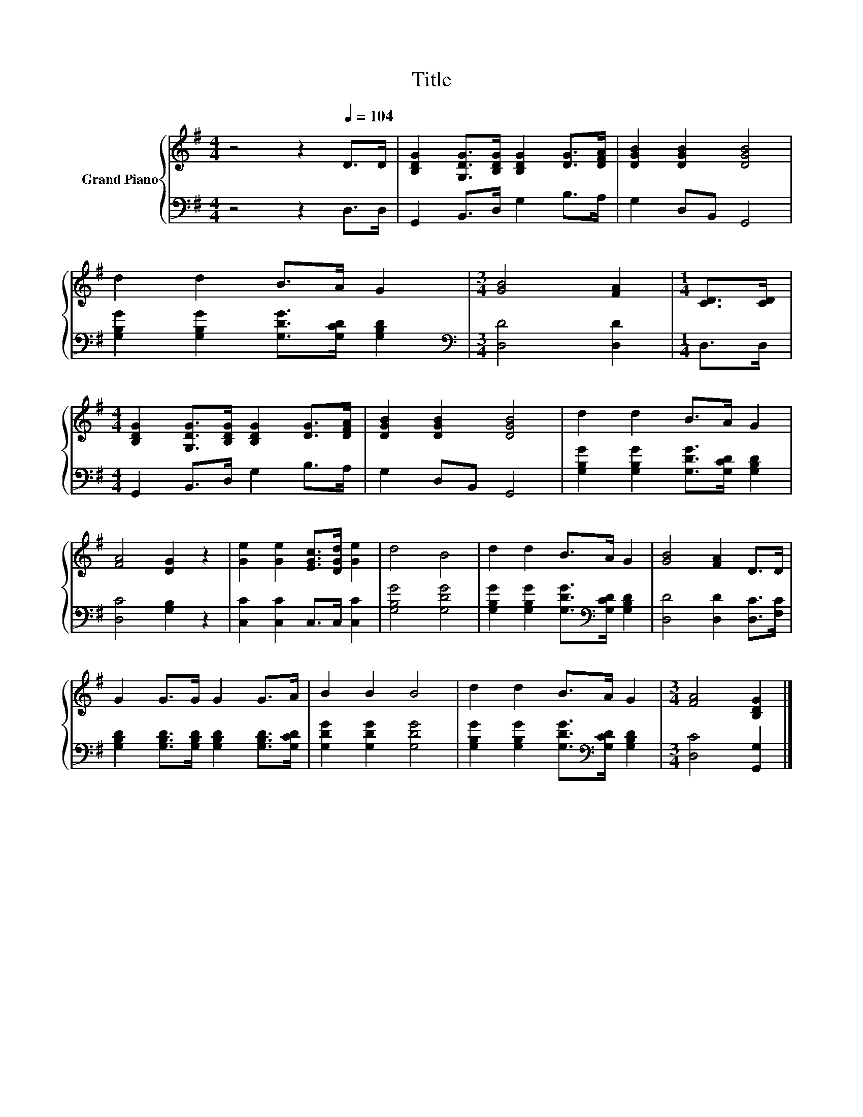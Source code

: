 X:1
T:Title
%%score { 1 | 2 }
L:1/8
M:4/4
K:G
V:1 treble nm="Grand Piano"
V:2 bass 
V:1
 z4 z2[Q:1/4=104] D>D | [B,DG]2 [G,DG]>[B,DG] [B,DG]2 [DG]>[DFA] | [DGB]2 [DGB]2 [DGB]4 | %3
 d2 d2 B>A G2 |[M:3/4] [GB]4 [FA]2 |[M:1/4] [CD]>[CD] | %6
[M:4/4] [B,DG]2 [G,DG]>[B,DG] [B,DG]2 [DG]>[DFA] | [DGB]2 [DGB]2 [DGB]4 | d2 d2 B>A G2 | %9
 [FA]4 [DG]2 z2 | [Ge]2 [Ge]2 [EGc]>[DGd] [Ge]2 | d4 B4 | d2 d2 B>A G2 | [GB]4 [FA]2 D>D | %14
 G2 G>G G2 G>A | B2 B2 B4 | d2 d2 B>A G2 |[M:3/4] [FA]4 [B,DG]2 |] %18
V:2
 z4 z2 D,>D, | G,,2 B,,>D, G,2 B,>A, | G,2 D,B,, G,,4 | [G,B,G]2 [G,B,G]2 [G,DG]>[G,CD] [G,B,D]2 | %4
[M:3/4][K:bass] [D,D]4 [D,D]2 |[M:1/4] D,>D, |[M:4/4] G,,2 B,,>D, G,2 B,>A, | G,2 D,B,, G,,4 | %8
 [G,B,G]2 [G,B,G]2 [G,DG]>[G,CD] [G,B,D]2 | [D,C]4 [G,B,]2 z2 | [C,C]2 [C,C]2 C,>C, [C,C]2 | %11
 [G,B,G]4 [G,DG]4 | [G,B,G]2 [G,B,G]2 [G,DG]>[K:bass][G,CD] [G,B,D]2 | [D,D]4 [D,D]2 [D,C]>[F,C] | %14
 [G,B,D]2 [G,B,D]>[G,B,D] [G,B,D]2 [G,B,D]>[G,CD] | [G,DG]2 [G,DG]2 [G,DG]4 | %16
 [G,B,G]2 [G,B,G]2 [G,DG]>[K:bass][G,CD] [G,B,D]2 |[M:3/4] [D,C]4 [G,,G,]2 |] %18

